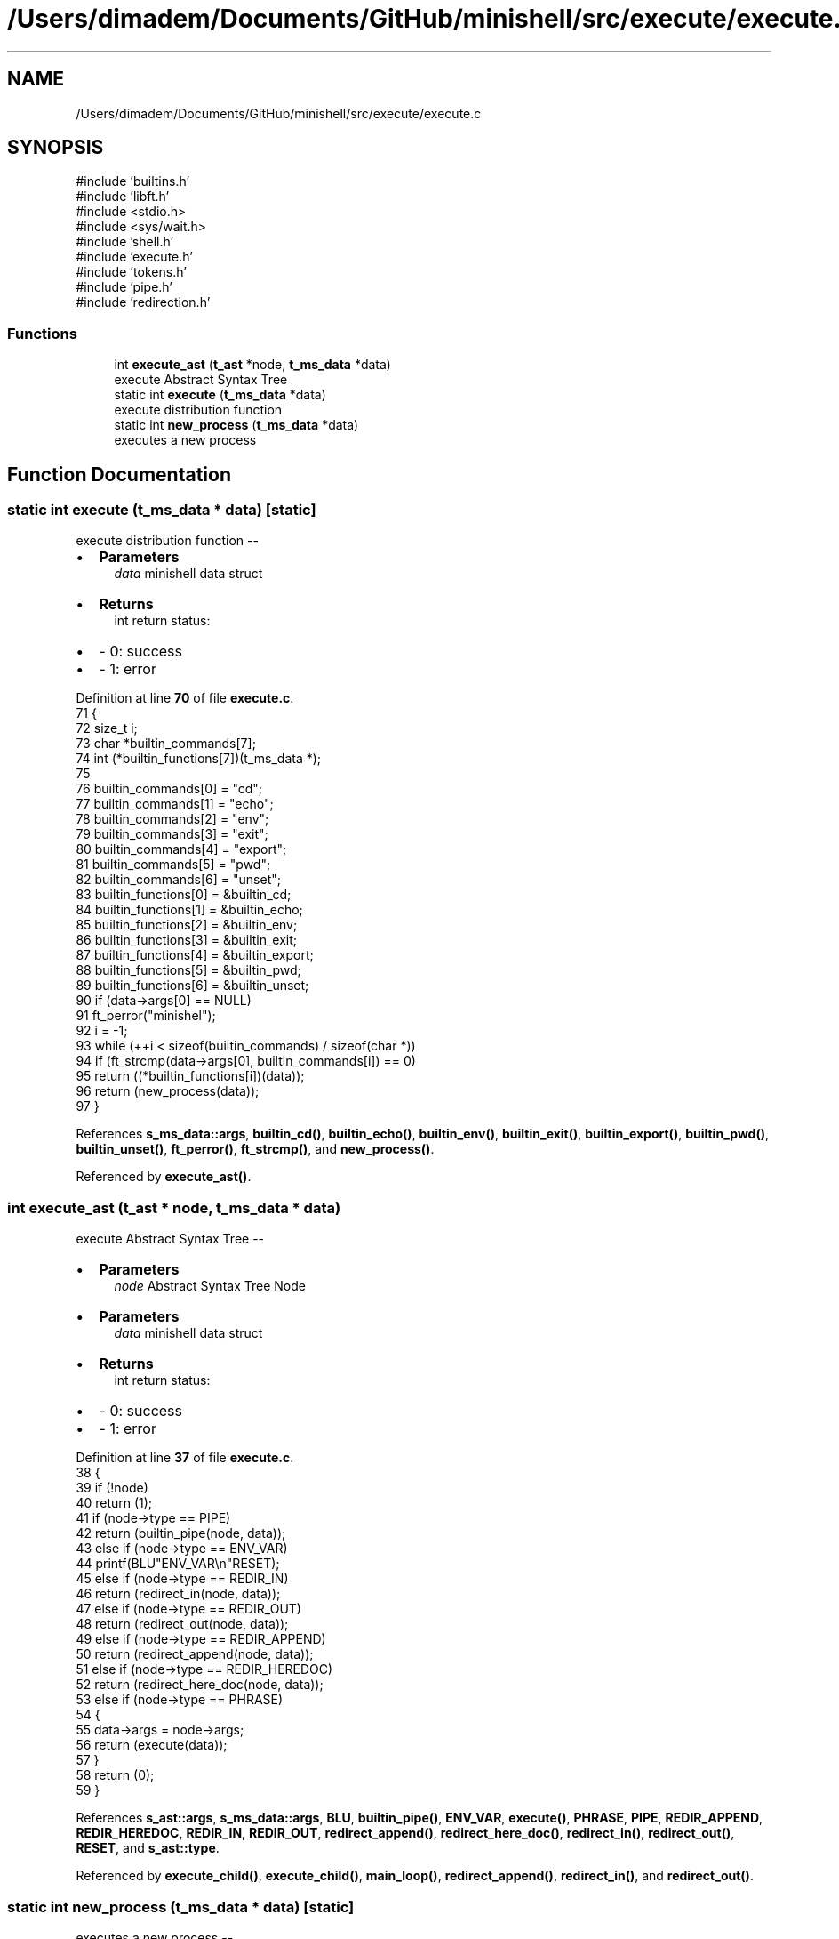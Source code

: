 .TH "/Users/dimadem/Documents/GitHub/minishell/src/execute/execute.c" 3 "Version 1" "maxishell" \" -*- nroff -*-
.ad l
.nh
.SH NAME
/Users/dimadem/Documents/GitHub/minishell/src/execute/execute.c
.SH SYNOPSIS
.br
.PP
\fR#include 'builtins\&.h'\fP
.br
\fR#include 'libft\&.h'\fP
.br
\fR#include <stdio\&.h>\fP
.br
\fR#include <sys/wait\&.h>\fP
.br
\fR#include 'shell\&.h'\fP
.br
\fR#include 'execute\&.h'\fP
.br
\fR#include 'tokens\&.h'\fP
.br
\fR#include 'pipe\&.h'\fP
.br
\fR#include 'redirection\&.h'\fP
.br

.SS "Functions"

.in +1c
.ti -1c
.RI "int \fBexecute_ast\fP (\fBt_ast\fP *node, \fBt_ms_data\fP *data)"
.br
.RI "execute Abstract Syntax Tree "
.ti -1c
.RI "static int \fBexecute\fP (\fBt_ms_data\fP *data)"
.br
.RI "execute distribution function "
.ti -1c
.RI "static int \fBnew_process\fP (\fBt_ms_data\fP *data)"
.br
.RI "executes a new process "
.in -1c
.SH "Function Documentation"
.PP 
.SS "static int execute (\fBt_ms_data\fP * data)\fR [static]\fP"

.PP
execute distribution function --
.IP "\(bu" 2
\fBParameters\fP
.RS 4
\fIdata\fP minishell data struct
.RE
.PP

.IP "\(bu" 2
\fBReturns\fP
.RS 4
int return status:
.RE
.PP

.IP "\(bu" 2
- 0: success 
.br

.IP "\(bu" 2
- 1: error 
.PP

.PP
Definition at line \fB70\fP of file \fBexecute\&.c\fP\&.
.nf
71 {
72     size_t  i;
73     char    *builtin_commands[7];
74     int     (*builtin_functions[7])(t_ms_data *);
75 
76     builtin_commands[0] = "cd";
77     builtin_commands[1] = "echo";
78     builtin_commands[2] = "env";
79     builtin_commands[3] = "exit";
80     builtin_commands[4] = "export";
81     builtin_commands[5] = "pwd";
82     builtin_commands[6] = "unset";
83     builtin_functions[0] = &builtin_cd;
84     builtin_functions[1] = &builtin_echo;
85     builtin_functions[2] = &builtin_env;
86     builtin_functions[3] = &builtin_exit;
87     builtin_functions[4] = &builtin_export;
88     builtin_functions[5] = &builtin_pwd;
89     builtin_functions[6] = &builtin_unset;
90     if (data\->args[0] == NULL)
91         ft_perror("minishel");
92     i = \-1;
93     while (++i < sizeof(builtin_commands) / sizeof(char *))
94         if (ft_strcmp(data\->args[0], builtin_commands[i]) == 0)
95             return ((*builtin_functions[i])(data));
96     return (new_process(data));
97 }
.PP
.fi

.PP
References \fBs_ms_data::args\fP, \fBbuiltin_cd()\fP, \fBbuiltin_echo()\fP, \fBbuiltin_env()\fP, \fBbuiltin_exit()\fP, \fBbuiltin_export()\fP, \fBbuiltin_pwd()\fP, \fBbuiltin_unset()\fP, \fBft_perror()\fP, \fBft_strcmp()\fP, and \fBnew_process()\fP\&.
.PP
Referenced by \fBexecute_ast()\fP\&.
.SS "int execute_ast (\fBt_ast\fP * node, \fBt_ms_data\fP * data)"

.PP
execute Abstract Syntax Tree --
.IP "\(bu" 2
\fBParameters\fP
.RS 4
\fInode\fP Abstract Syntax Tree Node
.RE
.PP

.IP "\(bu" 2
\fBParameters\fP
.RS 4
\fIdata\fP minishell data struct
.RE
.PP

.IP "\(bu" 2
\fBReturns\fP
.RS 4
int return status:
.RE
.PP

.IP "\(bu" 2
- 0: success 
.br

.IP "\(bu" 2
- 1: error 
.PP

.PP
Definition at line \fB37\fP of file \fBexecute\&.c\fP\&.
.nf
38 {
39     if (!node)
40         return (1);
41     if (node\->type == PIPE)
42         return (builtin_pipe(node, data));
43     else if (node\->type == ENV_VAR)
44         printf(BLU"ENV_VAR\\n"RESET);
45     else if (node\->type == REDIR_IN)
46         return (redirect_in(node, data));
47     else if (node\->type == REDIR_OUT)
48         return (redirect_out(node, data));
49     else if (node\->type == REDIR_APPEND)
50         return (redirect_append(node, data));
51     else if (node\->type == REDIR_HEREDOC)
52         return (redirect_here_doc(node, data));
53     else if (node\->type == PHRASE)
54     {
55         data\->args = node\->args;
56         return (execute(data));
57     }
58     return (0);
59 }
.PP
.fi

.PP
References \fBs_ast::args\fP, \fBs_ms_data::args\fP, \fBBLU\fP, \fBbuiltin_pipe()\fP, \fBENV_VAR\fP, \fBexecute()\fP, \fBPHRASE\fP, \fBPIPE\fP, \fBREDIR_APPEND\fP, \fBREDIR_HEREDOC\fP, \fBREDIR_IN\fP, \fBREDIR_OUT\fP, \fBredirect_append()\fP, \fBredirect_here_doc()\fP, \fBredirect_in()\fP, \fBredirect_out()\fP, \fBRESET\fP, and \fBs_ast::type\fP\&.
.PP
Referenced by \fBexecute_child()\fP, \fBexecute_child()\fP, \fBmain_loop()\fP, \fBredirect_append()\fP, \fBredirect_in()\fP, and \fBredirect_out()\fP\&.
.SS "static int new_process (\fBt_ms_data\fP * data)\fR [static]\fP"

.PP
executes a new process --
.IP "\(bu" 2
\fBParameters\fP
.RS 4
\fIdata\fP minishell data structure
.RE
.PP

.IP "\(bu" 2
\fBReturns\fP
.RS 4
int return status:
.RE
.PP

.IP "\(bu" 2
- 0: success 
.br

.IP "\(bu" 2
- 1: error 
.PP

.PP
Definition at line \fB108\fP of file \fBexecute\&.c\fP\&.
.nf
109 {
110     pid_t   pid;
111 
112     if (data\->std_in == \-1)
113         data\->std_in = dup(STDIN_FILENO);
114     if (data\->std_out == \-1)
115         data\->std_out = dup(STDOUT_FILENO);
116     pid = fork();
117     if (pid == \-1)
118         ft_perror("fork");
119     if (pid == 0)
120     {
121         if (data\->std_in != \-1)
122             dup2(data\->std_in, STDIN_FILENO);
123         if (data\->std_out != \-1)
124             dup2(data\->std_out, STDOUT_FILENO);
125         close_fds(data\->std_in, data\->std_out);
126         if (execve(ft_find_path(data\->args[0], data\->envp), \\
127                     data\->args, env_to_array(data\->envp)) == \-1)
128             ft_perror("minishell");
129     }
130     close_fds(data\->std_in, data\->std_out);
131     waitpid(pid, &data\->exit_status, 0);
132     return (0);
133 }
.PP
.fi

.PP
References \fBs_ms_data::args\fP, \fBclose_fds()\fP, \fBenv_to_array()\fP, \fBs_ms_data::envp\fP, \fBs_ms_data::exit_status\fP, \fBft_find_path()\fP, \fBft_perror()\fP, \fBs_ms_data::std_in\fP, and \fBs_ms_data::std_out\fP\&.
.PP
Referenced by \fBexecute()\fP\&.
.SH "Author"
.PP 
Generated automatically by Doxygen for maxishell from the source code\&.
